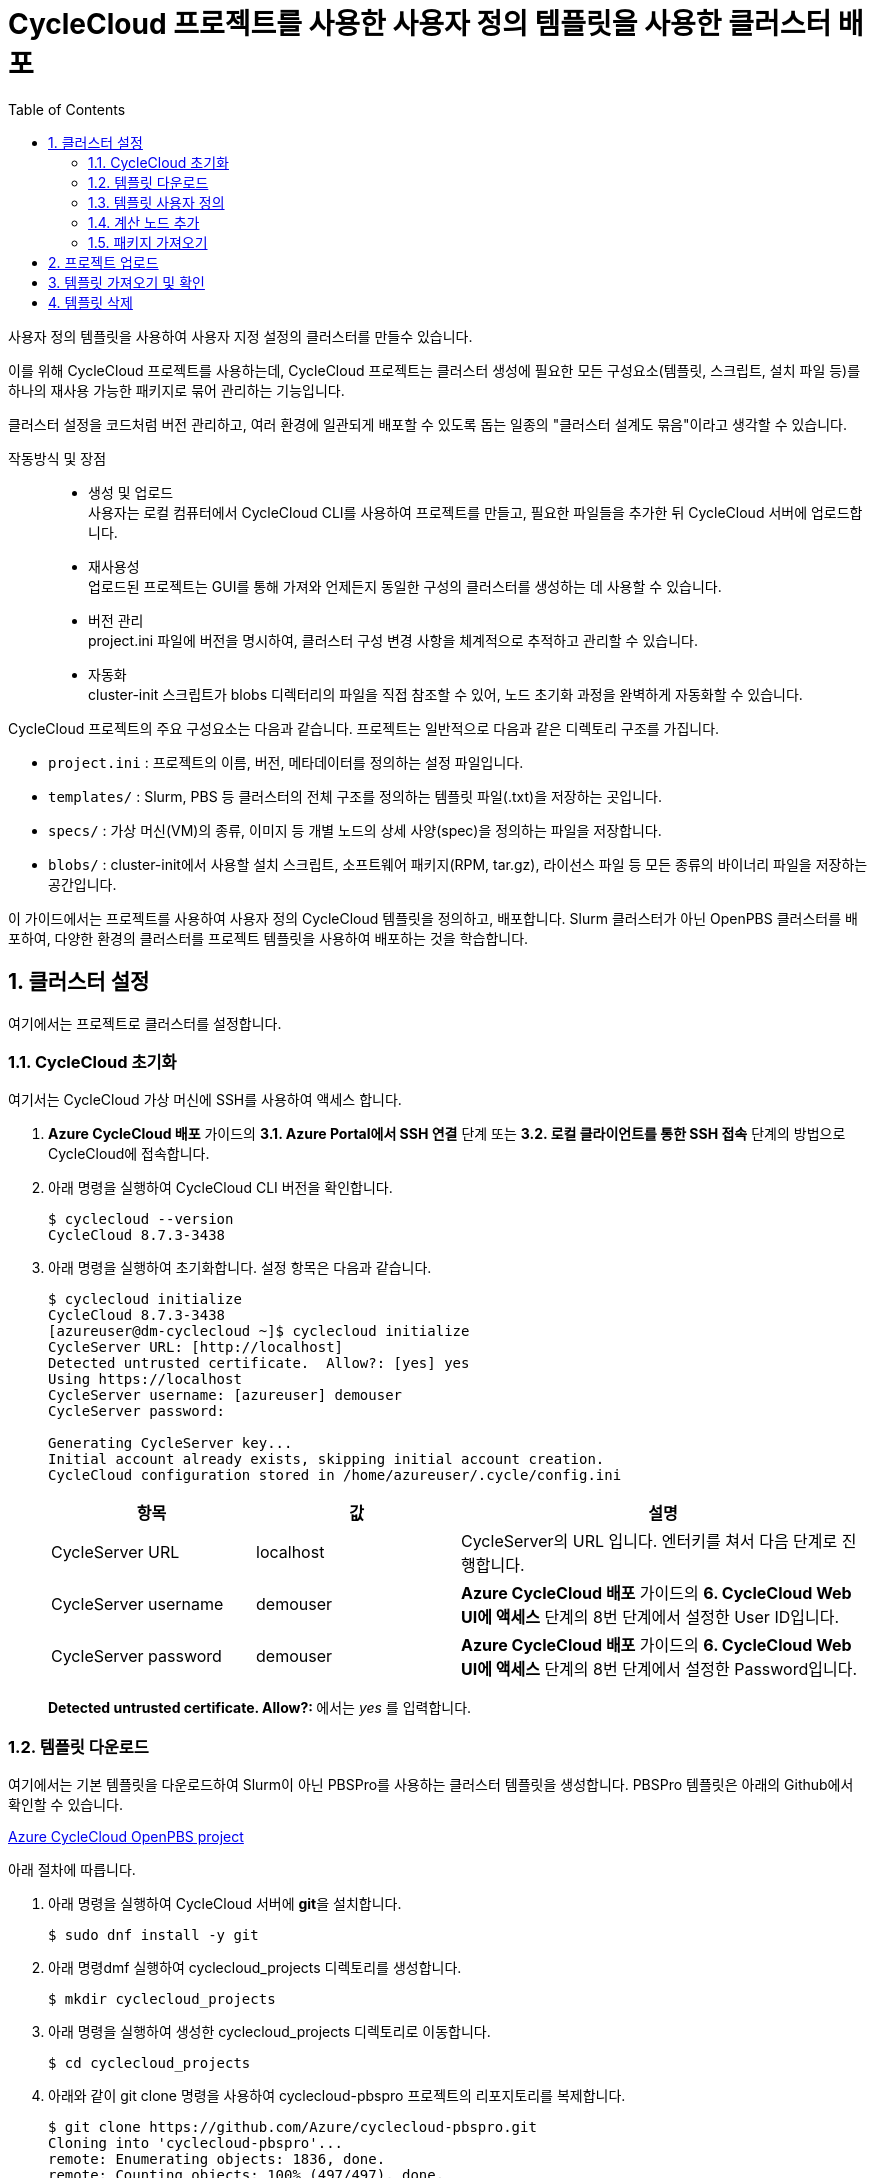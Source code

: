 = CycleCloud 프로젝트를 사용한 사용자 정의 템플릿을 사용한 클러스터 배포
:sectnums:
:toc:

사용자 정의 템플릿을 사용하여 사용자 지정 설정의 클러스터를 만들수 있습니다.  

이를 위해 CycleCloud 프로젝트를 사용하는데, CycleCloud 프로젝트는 클러스터 생성에 필요한 모든 구성요소(템플릿, 스크립트, 설치 파일 등)를 하나의 재사용 가능한 패키지로 묶어 관리하는 기능입니다.

클러스터 설정을 코드처럼 버전 관리하고, 여러 환경에 일관되게 배포할 수 있도록 돕는 일종의 "클러스터 설계도 묶음"이라고 생각할 수 있습니다.

작동방식 및 장점::
* 생성 및 업로드 +
사용자는 로컬 컴퓨터에서 CycleCloud CLI를 사용하여 프로젝트를 만들고, 필요한 파일들을 추가한 뒤 CycleCloud 서버에 업로드합니다.
* 재사용성 +
업로드된 프로젝트는 GUI를 통해 가져와 언제든지 동일한 구성의 클러스터를 생성하는 데 사용할 수 있습니다.
* 버전 관리 +
project.ini 파일에 버전을 명시하여, 클러스터 구성 변경 사항을 체계적으로 추적하고 관리할 수 있습니다.
* 자동화 +
cluster-init 스크립트가 blobs 디렉터리의 파일을 직접 참조할 수 있어, 노드 초기화 과정을 완벽하게 자동화할 수 있습니다.

CycleCloud 프로젝트의 주요 구성요소는 다음과 같습니다. 프로젝트는 일반적으로 다음과 같은 디렉토리 구조를 가집니다.

* `project.ini` : 프로젝트의 이름, 버전, 메타데이터를 정의하는 설정 파일입니다.
* `templates/` : Slurm, PBS 등 클러스터의 전체 구조를 정의하는 템플릿 파일(.txt)을 저장하는 곳입니다.
* `specs/` : 가상 머신(VM)의 종류, 이미지 등 개별 노드의 상세 사양(spec)을 정의하는 파일을 저장합니다.
* `blobs/` : cluster-init에서 사용할 설치 스크립트, 소프트웨어 패키지(RPM, tar.gz), 라이선스 파일 등 모든 종류의 바이너리 파일을 저장하는 공간입니다.

이 가이드에서는 프로젝트를 사용하여 사용자 정의 CycleCloud 템플릿을 정의하고, 배포합니다. Slurm 클러스터가 아닌 OpenPBS 클러스터를 배포하여, 다양한 환경의 클러스터를 프로젝트 템플릿을 사용하여 배포하는 것을 학습합니다.

== 클러스터 설정

여기에서는 프로젝트로 클러스터를 설정합니다.

=== CycleCloud 초기화

여기서는 CycleCloud 가상 머신에 SSH를 사용하여 액세스 합니다.

1. **Azure CycleCloud 배포** 가이드의 **3.1. Azure Portal에서 SSH 연결** 단계 또는 **3.2. 로컬 클라이언트를 통한 SSH 접속** 단계의 방법으로 CycleCloud에 접속합니다.
2. 아래 명령을 실행하여 CycleCloud CLI 버전을 확인합니다.
+
----
$ cyclecloud --version
CycleCloud 8.7.3-3438
----
+
3. 아래 명령을 실행하여 초기화합니다. 설정 항목은 다음과 같습니다.
+
----
$ cyclecloud initialize
CycleCloud 8.7.3-3438
[azureuser@dm-cyclecloud ~]$ cyclecloud initialize
CycleServer URL: [http://localhost]
Detected untrusted certificate.  Allow?: [yes] yes
Using https://localhost
CycleServer username: [azureuser] demouser
CycleServer password:

Generating CycleServer key...
Initial account already exists, skipping initial account creation.
CycleCloud configuration stored in /home/azureuser/.cycle/config.ini
----
+
[cols="1,1,2", options="header"]
|===
|항목|값|설명
|CycleServer URL|localhost|CycleServer의 URL 입니다. 엔터키를 쳐서 다음 단계로 진행합니다.
|CycleServer username|demouser|**Azure CycleCloud 배포** 가이드의 **6. CycleCloud Web UI에 액세스** 단계의 8번 단계에서 설정한 User ID입니다.
|CycleServer password|demouser|**Azure CycleCloud 배포** 가이드의 **6. CycleCloud Web UI에 액세스** 단계의 8번 단계에서 설정한 Password입니다.
|===
+
**Detected untrusted certificate.  Allow?: **에서는 _yes_ 를 입력합니다.

=== 템플릿 다운로드

여기에서는 기본 템플릿을 다운로드하여 Slurm이 아닌 PBSPro를 사용하는 클러스터 템플릿을 생성합니다. PBSPro 템플릿은 아래의 Github에서 확인할 수 있습니다.

https://github.com/Azure/cyclecloud-pbspro[Azure CycleCloud OpenPBS project]

아래 절차에 따릅니다.

1. 아래 명령을 실행하여 CycleCloud 서버에 **git**을 설치합니다.
+
----
$ sudo dnf install -y git
----
+
2. 아래 명령dmf 실행하여 cyclecloud_projects 디렉토리를 생성합니다.
+
----
$ mkdir cyclecloud_projects
----
+
3. 아래 명령을 실행하여 생성한 cyclecloud_projects 디렉토리로 이동합니다.
+
----
$ cd cyclecloud_projects
----
+
4. 아래와 같이 git clone 명령을 사용하여 cyclecloud-pbspro 프로젝트의 리포지토리를 복제합니다.
+
----
$ git clone https://github.com/Azure/cyclecloud-pbspro.git
Cloning into 'cyclecloud-pbspro'...
remote: Enumerating objects: 1836, done.
remote: Counting objects: 100% (497/497), done.
remote: Compressing objects: 100% (184/184), done.
remote: Total 1836 (delta 383), reused 331 (delta 302), pack-reused 1339 (from 1)
Receiving objects: 100% (1836/1836), 371.65 KiB | 21.86 MiB/s, done.
Resolving deltas: 100% (878/878), done.
----

=== 템플릿 사용자 정의

여기에서는 위의 cyclecloud-pbspro 프로젝트 템플릿을 사용자 정의합니다. 아래 절차에 따릅니다.

1. 아래 명령을 실행하여 cyclecloud-pbspro/templates 디렉토리로 이동합니다.
+
----
$ cd ./cyclecloud-pbspro/templates/
----
+
2. 아래 명령을 사용하여 openpbs.txt 파일을 openpbs_hpc.txt 파일로 복사합니다.
+
----
$ cp openpbs.txt openpbs_hpc.txt
----
+
3. 아래 명령을 실행하여 복사된 파일을 확인합니다.
+
----
$ ls
----
+
----
$ ls
openpbs_hpc.txt  openpbs.txt
----
+
4. 편집기를 사용해서 openpbs.txt 파일을 열고 템플릿의 이름을 _OpenPBS_HPC_ 로 변경합니다. 이 이름은 CycleCloud 관리 포털에서 템플릿 목록을 보거나 CLI에서 템플릿을 지정할때의 이름입니다.
+
----
################################
## Cluster Configuration File ##
################################

[cluster OpenPBS_HPC]
----

=== 계산 노드 추가

여기에서는 계산 노드로 사용할 수 있는 VM 크기를 추가합니다. 여기에서는 HB120rs 크기를 계산 노드로 추가합니다. 아래 절차에 따릅니다.

1. 열려 있는 openpbs.txt 파일에서, **[cluster OpenPBS_HPC]** 섹션에서 **[[nodearray execute]] 섹션**의 **[[[network-interface eth0]]]** 섹션 아래에 다음을 추가합니다.
+
----
[[nodearray HB120rs_v2]]
MachineType = Standard_HB120rs_v2
MaxCoreCount = $MaxExecuteCoreCount
ImageName = $ImageName_HBv2

Interruptible = $UseLowPrio_HBv2
AdditionalClusterInitSpecs = $ExecuteClusterInitSpecs

    [[[configuration]]]
    #autoscale.enabled = $Autoscale

    [[[cluster-init cyclecloud/pbspro:execute]]]

    [[[network-interface eth0]]]
    AssociatePublicIpAddress = $ExecuteNodesPublic
----
+
2. **[parameters Required Settings]**의 **[[parameters Auto-Scaling]]** 섹션에서 **[[[parameter UseLowPrio]]]** 섹션 아래에 다음을 추가합니다.
+
---
[[[parameter UseLowPrio_HBv2]]]
Label = Low Priority
DefaultValue = false
Widget.Plugin = pico.form.BooleanCheckBox
Widget.Label = Use low priority instances for HBv2
---
3. **[parameters Advanced Settings]**의 **[[parameters Software]]** 섹션에서 **[[[parameter ImageName]]]** 섹션 아래에 다음을 추가합니다.
+
----
[[[parameter ImageName_HBv2]]]
Label = HBv2 OS
ParameterType = Cloud.Image
Config.OS = linux
DefaultValue = almalinux8
Config.Filter := Package in {"cycle.image.centos7", "almalinux8"}
----
+
4. 파일을 저장하고 편집기를 닫습니다.

=== 패키지 가져오기

복제된 리포지토리에는 필요한 패키지가 포함되어 있지 않으므로 패키지를 가져와야 합니다. 여기에서는 사용하고 있는 프로젝트에 버전에 대응하는 패키지를 취득합니다. 아래 절차에 따릅니다.

1. 터미널에서 아래 명령을 실행하여 cyclecloud-pbspro 디렉토리로 이동합니다.
+
----
$ cd ..
----
+
2. 아래 명령을 실행하여 프로젝트의 버전을 확인합니다.
+
----
$ cat project.ini | grep version
----
+
----
$ cat project.ini | grep version
version = 2.0.25
----
+
3. 웹 브라우저에서 PBSPro 템플릿 github으로 이동하고, 오른쪽에서 Release를 클릭합니다.
+
https://github.com/Azure/cyclecloud-pbspro[Azure CycleCloud OpenPBS project]
+
image:./images/04/02/image01.png[width=800]
+
4. 해당 버전의 Release를 클릭하여 엽니다. 여기서는 2.0.25 입니다.
+
image:./images/04/02/image02.png[width=800] 
+
5. 파일을 확인합니다.
+
image:./images/04/02/image03.png[width=800]
+
6. CycleCloud 터미널에서, 아래 명령을 실행하여 blob 디렉토리를 만듭니다.
+
----
$ mkdir blobs
----
+
7. 생성한 blobs 디렉토리로 이동하고, blobs 디렉토리의 위치를 확인합니다.
+
----
$ cd blobs
$ pwd
/home/azureuser/cyclecloud_projects/cyclecloud-pbspro/blob
----
+
8. blob 디렉토리에서 wget 명령을 사용하여 해당 Release의 모든 파일을 다운로드 합니다.
+
----
wget https://github.com/Azure/cyclecloud-pbspro/releases/tag/2.0.25/cyclecloud-pbspro-pkg-2.0.25.tar.gz
wget https://github.com/Azure/cyclecloud-pbspro/releases/tag/2.0.25/cyclecloud_api-8.3.1-py2.py3-none-any.whl
wget https://github.com/Azure/cyclecloud-pbspro/releases/tag/2.0.25/hwloc-libs-1.11.9-3.el8.x86_64.rpm
wget https://github.com/Azure/cyclecloud-pbspro/releases/tag/2.0.25/openpbs-client-20.0.1-0.x86_64.rpm
wget https://github.com/Azure/cyclecloud-pbspro/releases/tag/2.0.25/openpbs-client-22.05.11-0.x86_64.rpm
wget https://github.com/Azure/cyclecloud-pbspro/releases/tag/2.0.25/openpbs-execution-20.0.1-0.x86_64.rpm
wget https://github.com/Azure/cyclecloud-pbspro/releases/tag/2.0.25/openpbs-execution-22.05.11-0.x86_64.rpm
wget https://github.com/Azure/cyclecloud-pbspro/releases/tag/2.0.25/openpbs-server-20.0.1-0.x86_64.rpm
wget https://github.com/Azure/cyclecloud-pbspro/releases/tag/2.0.25/openpbs-server-22.05.11-0.x86_64.rpm
wget https://github.com/Azure/cyclecloud-pbspro/releases/tag/2.0.25/pbspro-client-18.1.4-0.x86_64.rpm
wget https://github.com/Azure/cyclecloud-pbspro/releases/tag/2.0.25/pbspro-debuginfo-18.1.4-0.x86_64.rpm
wget https://github.com/Azure/cyclecloud-pbspro/releases/tag/2.0.25/pbspro-execution-18.1.4-0.x86_64.rpm
wget https://github.com/Azure/cyclecloud-pbspro/releases/tag/2.0.25/pbspro-server-18.1.4-0.x86_64.rpm
----
+
9. 아래 명령을 실행하여 다운로드한 파일을 확인합니다.
+
----
$ ls
cyclecloud_api-8.3.1-py2.py3-none-any.whl  openpbs-execution-20.0.1-0.x86_64.rpm    pbspro-debuginfo-18.1.4-0.x86_64.rpm
cyclecloud-pbspro-pkg-2.0.25.tar.gz        openpbs-execution-22.05.11-0.x86_64.rpm  pbspro-execution-18.1.4-0.x86_64.rpm
hwloc-libs-1.11.9-3.el8.x86_64.rpm         openpbs-server-20.0.1-0.x86_64.rpm       pbspro-server-18.1.4-0.x86_64.rpm
openpbs-client-20.0.1-0.x86_64.rpm         openpbs-server-22.05.11-0.x86_64.rpm
openpbs-client-22.05.11-0.x86_64.rpm       pbspro-client-18.1.4-0.x86_64.rpm
----

== 프로젝트 업로드

여기서는 프로젝트를 업로드 합니다. 아래 절차에 따릅니다.

1. 아래 명령을 실행하여 locker를 확인합니다.
+
----
$ cyclecloud locker list
----
+
----
[azureuser@dm-cyclecloud blob]$ cyclecloud locker list
cyclecloud-demo-storage (az://sa4hpc/cyclecloud)
----
+
2. 아래 명령을 실행하여 프로젝트를 업로드 합니다.
+
----
$ cyclecloud project upload cyclecloud-demo-storage
----
+
3. 업로드가 완료되는 것을 확인합니다.
----
...
Job 47088061-235b-9f42-772f-efed7bb79f99 summary
Elapsed Time (Minutes): 0.0334
Number of File Transfers: 1
Number of Folder Property Transfers: 0
Number of Symlink Transfers: 0
Total Number of Transfers: 1
Number of File Transfers Completed: 1
Number of Folder Transfers Completed: 0
Number of File Transfers Failed: 0
Number of Folder Transfers Failed: 0
Number of File Transfers Skipped: 0
Number of Folder Transfers Skipped: 0
Total Number of Bytes Transferred: 195320
Final Job Status: Completed


Upload complete!
----

== 템플릿 가져오기 및 확인

여기에서는 사용자 정의한 템플릿을 CycleCloud 서버로 가져옵니다.

1. 아래 명령을 실행하여 작성한 openpbs_hpc.txt 파일이 있는 templates 디렉토리로 이동합니다.
+
----
$ cd templates
----
+
2. 아래 명령을 실행하여 템플릿을 CycleCloud 서버로 가져옵니다.
+
----
$ cyclecloud import_template -f openpbs.txt
----
+
----
[azureuser@dm-cyclecloud templates]$ cyclecloud import_template -f openpbs.txt
Importing default template in openpbs_hpc.txt....
--------------------
OpenPBS : *template*
--------------------
Resource group:
Cluster nodes:
    server: Off -- --
Total nodes: 1
----
+
3. CycleCloud 포털에서, 생성한 OpenPBS 템플릿을 확인하고 클릭합니다.
+
image:./images/04/04/image01.png[width=700] 
+
4. 새 클러스터 생성 페이지에서 Required Settings 단계를 클릭하고 생성한 템플릿의 설정 단계를 확인합니다.
+
image:./images/04/04/image02.png[width=700]

== 템플릿 삭제

여기에서는 생성한 템플릿을 삭제합니다. 아래 절차에 따릅니다.

1. CycleCloud 터미널에서, 아래 명령을 실행하여 템플릿 목록을 확인합니다.
+
----
$ cyclecloud show_cluster -t | grep *template*
----
+
----
[azureuser@dm-cyclecloud templates]$ cyclecloud show_cluster -t | grep *template*
altair-grid-engine_template_2.0.20 : *template*
beegfs_template_1.5.1 : *template*
gridengine_template_2.0.20 : *template*
hpcpack_template_2.1.2 : *template*
htcondor_template_1.1.1 : *template*
lsf_template_3.3.1 : *template*
nfs_template_1.1.1 : *template*
OpenPBS_HPC : *template*
pbspro_template_2.0.25 : *template*
single-vm_template_1.0.0 : *template*
slurm_template_3.0.12 : *template*
----
+
2. 아래 명령을 실행하여 템플릿을 삭제합니다.
+
----
$cyclecloud delete_template OpenPBS_HPC
----
+
3. CycleCloud 포털에서, 생성한 OpenPBS 템플릿이 제거된 것을 확인합니다.
+
image:./images/04/05/image01.png[width=700]
